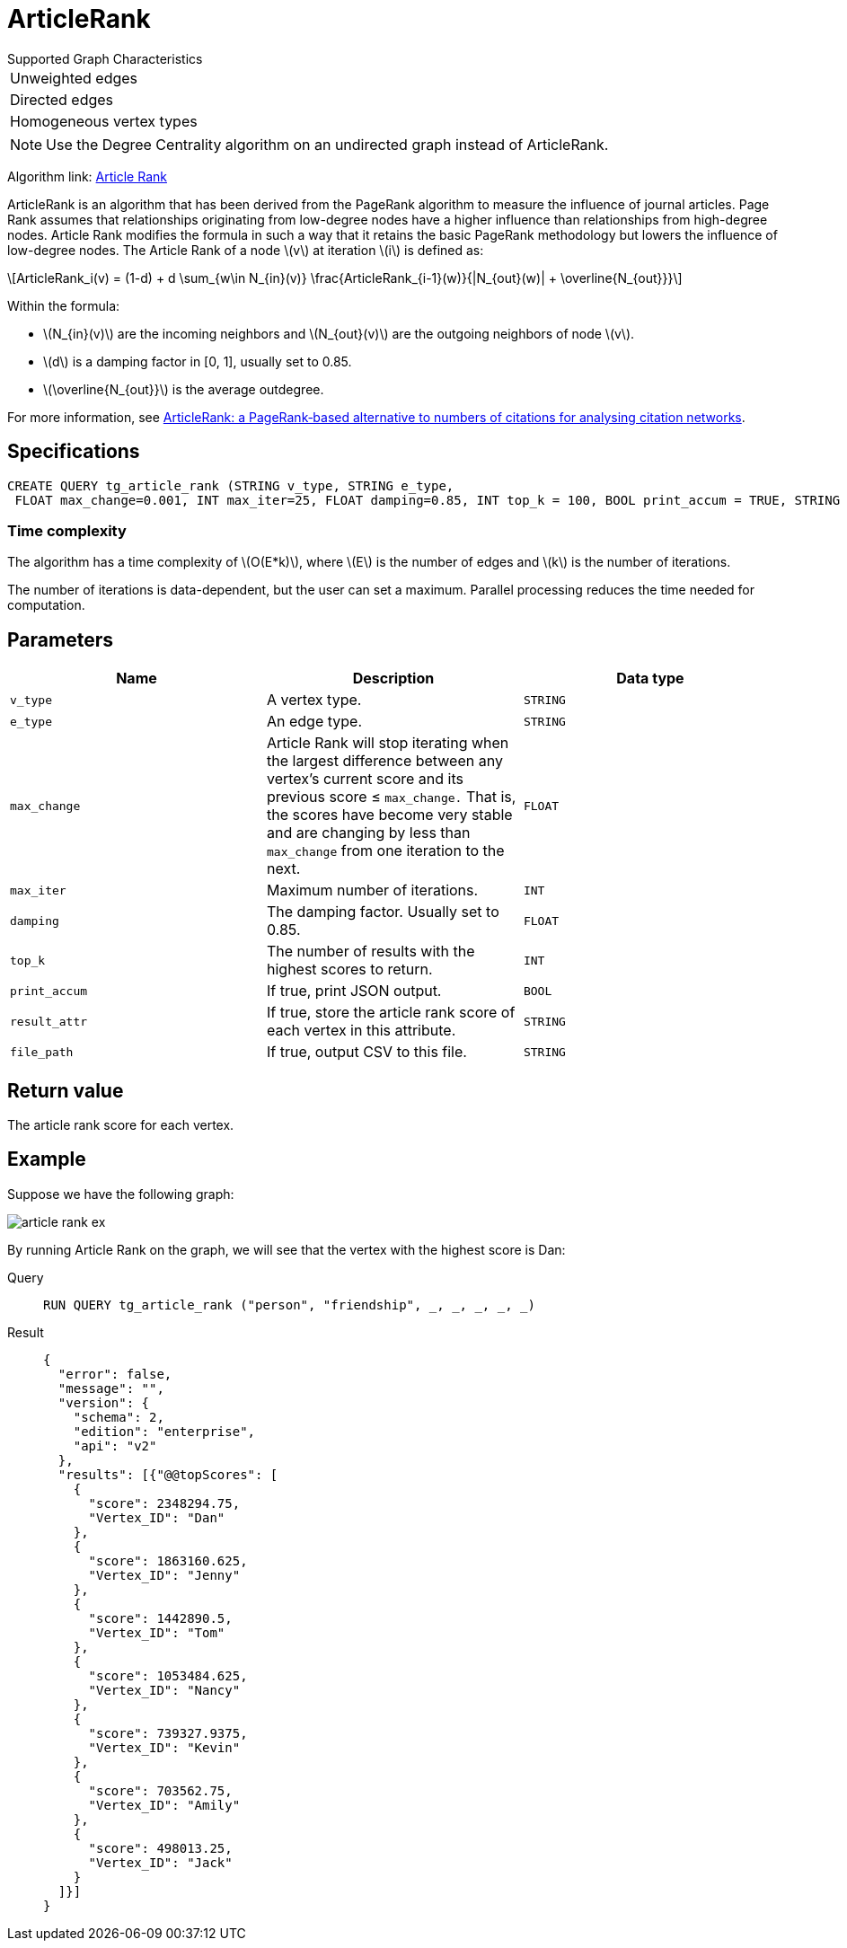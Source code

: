 = ArticleRank
:stem: latex


.Supported Graph Characteristics
****
[cols='1']
|===
^|Unweighted edges
^|Directed edges
^|Homogeneous vertex types
|===

[NOTE]
Use the Degree Centrality algorithm on an undirected graph instead of ArticleRank.

Algorithm link: link:https://github.com/tigergraph/gsql-graph-algorithms/tree/master/algorithms/Centrality/article_rank[Article Rank]

****

ArticleRank is an algorithm that has been derived from the PageRank algorithm to measure the influence of journal articles.
Page Rank assumes that relationships originating from low-degree nodes have a higher influence than relationships from high-degree nodes. Article Rank modifies the formula in such a way that it retains the basic PageRank methodology but lowers the influence of low-degree nodes.
The Article Rank of a node stem:[v] at iteration stem:[i] is defined as:

//image::article-rank.png[]

[stem]
++++
ArticleRank_i(v) = (1-d) + d \sum_{w\in N_{in}(v)} \frac{ArticleRank_{i-1}(w)}{|N_{out}(w)| + \overline{N_{out}}}
++++

Within the formula:

* stem:[N_{in}(v)] are the incoming neighbors and stem:[N_{out}(v)] are the outgoing neighbors of node stem:[v].
* stem:[d] is a damping factor in [0, 1], usually set to 0.85.
* stem:[\overline{N_{out}}] is the average outdegree.

For more information, see https://www.emeraldinsight.com/doi/abs/10.1108/00012530911005544[ArticleRank: a PageRank‐based alternative to numbers of citations for analysing citation networks].


== *Specifications*
[source,gsql]
....
CREATE QUERY tg_article_rank (STRING v_type, STRING e_type,
 FLOAT max_change=0.001, INT max_iter=25, FLOAT damping=0.85, INT top_k = 100, BOOL print_accum = TRUE, STRING result_attr =  "", STRING file_path = "")
....

=== Time complexity
The algorithm has a time complexity of stem:[O(E*k)], where stem:[E] is the number of edges and stem:[k] is the number of iterations.

The number of iterations is data-dependent, but the user can set a maximum.
Parallel processing reduces the time needed for computation.

== *Parameters*

[cols=",,",options="header",]
|===
|Name |Description |Data type
|`+v_type+` |A vertex type. |`+STRING+`

|`+e_type+` |An edge type. |`+STRING+`

|`+max_change+` |Article Rank will stop iterating when the largest
difference between any vertex's current score and its previous score ≤
`+max_change.+` That is, the scores have become very stable and are
changing by less than `+max_change+` from one iteration to the next.
|`+FLOAT+`

|`+max_iter+` |Maximum number of iterations. |`+INT+`

|`+damping+` |The damping factor. Usually set to 0.85. |`+FLOAT+`

|`+top_k+` |The number of results with the highest scores to return.
|`+INT+`

|`+print_accum+` |If true, print JSON output. |`+BOOL+`

|`+result_attr+` |If true, store the article rank score of each vertex
in this attribute. |`+STRING+`

|`+file_path+` |If true, output CSV to this file. |`+STRING+`
|===

== *Return value*

The article rank score for each vertex.

== *Example*

Suppose we have the following graph:

image::article-rank-ex.png[]

By running Article Rank on the graph, we will see that the vertex with
the highest score is Dan:

[tabs]
====
Query::
+
--
[,gsql]
----
RUN QUERY tg_article_rank ("person", "friendship", _, _, _, _, _)
----
--
Result::
+
--
[,json]
----
{
  "error": false,
  "message": "",
  "version": {
    "schema": 2,
    "edition": "enterprise",
    "api": "v2"
  },
  "results": [{"@@topScores": [
    {
      "score": 2348294.75,
      "Vertex_ID": "Dan"
    },
    {
      "score": 1863160.625,
      "Vertex_ID": "Jenny"
    },
    {
      "score": 1442890.5,
      "Vertex_ID": "Tom"
    },
    {
      "score": 1053484.625,
      "Vertex_ID": "Nancy"
    },
    {
      "score": 739327.9375,
      "Vertex_ID": "Kevin"
    },
    {
      "score": 703562.75,
      "Vertex_ID": "Amily"
    },
    {
      "score": 498013.25,
      "Vertex_ID": "Jack"
    }
  ]}]
}

----
--
====


